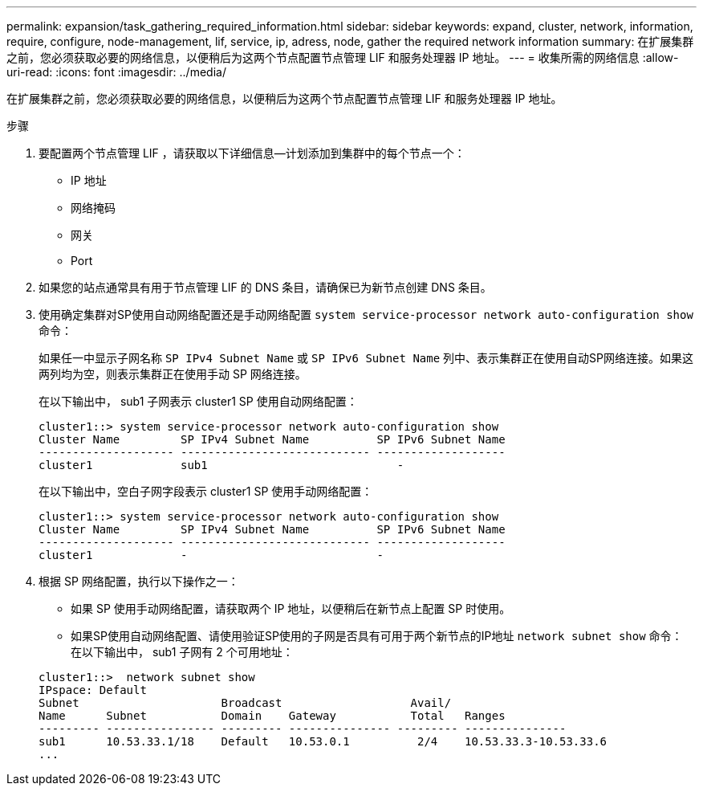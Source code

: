 ---
permalink: expansion/task_gathering_required_information.html 
sidebar: sidebar 
keywords: expand, cluster, network, information, require, configure, node-management, lif, service, ip, adress, node, gather the required network information 
summary: 在扩展集群之前，您必须获取必要的网络信息，以便稍后为这两个节点配置节点管理 LIF 和服务处理器 IP 地址。 
---
= 收集所需的网络信息
:allow-uri-read: 
:icons: font
:imagesdir: ../media/


[role="lead"]
在扩展集群之前，您必须获取必要的网络信息，以便稍后为这两个节点配置节点管理 LIF 和服务处理器 IP 地址。

.步骤
. 要配置两个节点管理 LIF ，请获取以下详细信息—计划添加到集群中的每个节点一个：
+
** IP 地址
** 网络掩码
** 网关
** Port


. 如果您的站点通常具有用于节点管理 LIF 的 DNS 条目，请确保已为新节点创建 DNS 条目。
. 使用确定集群对SP使用自动网络配置还是手动网络配置 `system service-processor network auto-configuration show` 命令：
+
如果任一中显示子网名称 `SP IPv4 Subnet Name` 或 `SP IPv6 Subnet Name` 列中、表示集群正在使用自动SP网络连接。如果这两列均为空，则表示集群正在使用手动 SP 网络连接。

+
在以下输出中， sub1 子网表示 cluster1 SP 使用自动网络配置：

+
[listing]
----
cluster1::> system service-processor network auto-configuration show
Cluster Name         SP IPv4 Subnet Name          SP IPv6 Subnet Name
-------------------- ---------------------------- -------------------
cluster1             sub1                            -
----
+
在以下输出中，空白子网字段表示 cluster1 SP 使用手动网络配置：

+
[listing]
----
cluster1::> system service-processor network auto-configuration show
Cluster Name         SP IPv4 Subnet Name          SP IPv6 Subnet Name
-------------------- ---------------------------- -------------------
cluster1             -                            -
----
. 根据 SP 网络配置，执行以下操作之一：
+
** 如果 SP 使用手动网络配置，请获取两个 IP 地址，以便稍后在新节点上配置 SP 时使用。
** 如果SP使用自动网络配置、请使用验证SP使用的子网是否具有可用于两个新节点的IP地址 `network subnet show` 命令：
在以下输出中， sub1 子网有 2 个可用地址：


+
[listing]
----
cluster1::>  network subnet show
IPspace: Default
Subnet                     Broadcast                   Avail/
Name      Subnet           Domain    Gateway           Total   Ranges
--------- ---------------- --------- --------------- --------- ---------------
sub1      10.53.33.1/18    Default   10.53.0.1          2/4    10.53.33.3-10.53.33.6
...
----

